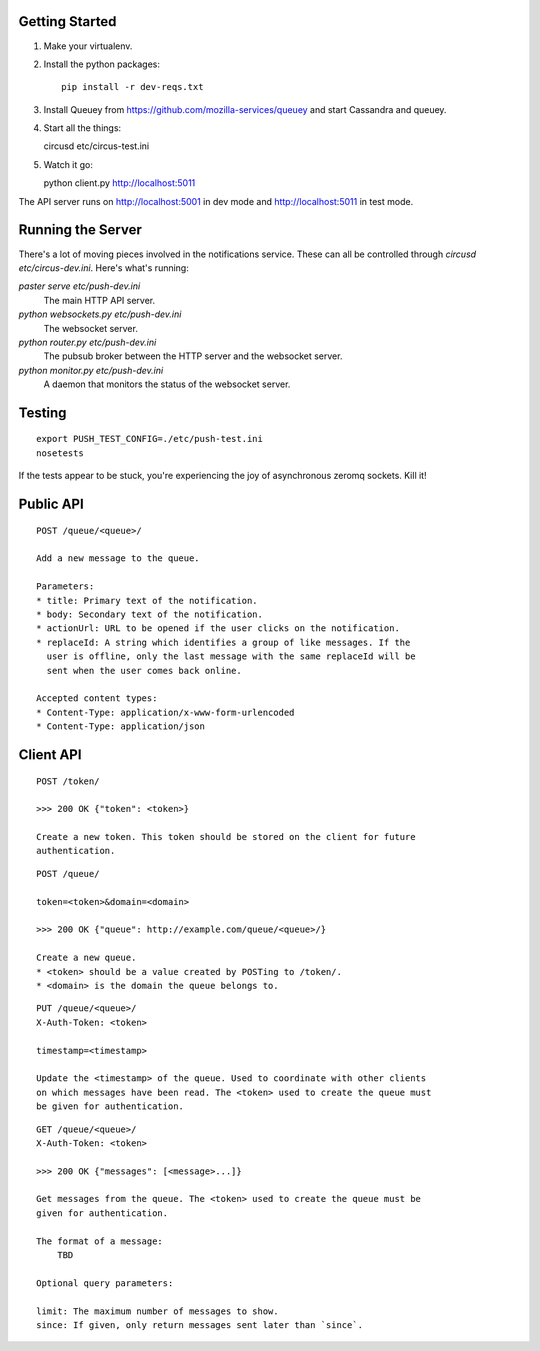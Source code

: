 Getting Started
---------------

1. Make your virtualenv.
2. Install the python packages::

    pip install -r dev-reqs.txt

3. Install Queuey from https://github.com/mozilla-services/queuey and start
   Cassandra and queuey.

4. Start all the things::

   circusd etc/circus-test.ini

5. Watch it go::

   python client.py http://localhost:5011


The API server runs on http://localhost:5001 in dev mode and
http://localhost:5011 in test mode.


Running the Server
------------------

There's a lot of moving pieces involved in the notifications service. These can
all be controlled through `circusd etc/circus-dev.ini`. Here's what's running:

`paster serve etc/push-dev.ini`
  The main HTTP API server.

`python websockets.py etc/push-dev.ini`
  The websocket server.

`python router.py etc/push-dev.ini`
  The pubsub broker between the HTTP server and the websocket server.

`python monitor.py etc/push-dev.ini`
  A daemon that monitors the status of the websocket server.


Testing
-------
::

    export PUSH_TEST_CONFIG=./etc/push-test.ini
    nosetests

If the tests appear to be stuck, you're experiencing the joy of asynchronous
zeromq sockets.  Kill it!


Public API
----------

::

    POST /queue/<queue>/

    Add a new message to the queue.

    Parameters:
    * title: Primary text of the notification.
    * body: Secondary text of the notification.
    * actionUrl: URL to be opened if the user clicks on the notification.
    * replaceId: A string which identifies a group of like messages. If the
      user is offline, only the last message with the same replaceId will be
      sent when the user comes back online.

    Accepted content types:
    * Content-Type: application/x-www-form-urlencoded
    * Content-Type: application/json


Client API
----------

::

    POST /token/

    >>> 200 OK {"token": <token>}

    Create a new token. This token should be stored on the client for future
    authentication.

::

    POST /queue/

    token=<token>&domain=<domain>

    >>> 200 OK {"queue": http://example.com/queue/<queue>/}

    Create a new queue.
    * <token> should be a value created by POSTing to /token/.
    * <domain> is the domain the queue belongs to.

::

    PUT /queue/<queue>/
    X-Auth-Token: <token>

    timestamp=<timestamp>

    Update the <timestamp> of the queue. Used to coordinate with other clients
    on which messages have been read. The <token> used to create the queue must
    be given for authentication.

::

    GET /queue/<queue>/
    X-Auth-Token: <token>

    >>> 200 OK {"messages": [<message>...]}

    Get messages from the queue. The <token> used to create the queue must be
    given for authentication.

    The format of a message:
        TBD

    Optional query parameters:

    limit: The maximum number of messages to show.
    since: If given, only return messages sent later than `since`.
